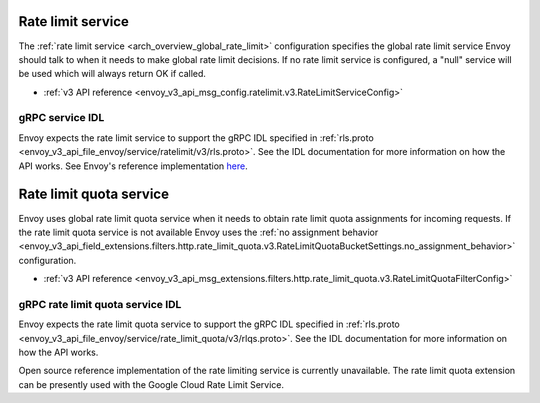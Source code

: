.. _config_rate_limit_service:

Rate limit service
==================

The :ref:`rate limit service <arch_overview_global_rate_limit>` configuration specifies the global rate
limit service Envoy should talk to when it needs to make global rate limit decisions. If no rate
limit service is configured, a "null" service will be used which will always return OK if called.

* :ref:`v3 API reference <envoy_v3_api_msg_config.ratelimit.v3.RateLimitServiceConfig>`

gRPC service IDL
----------------

Envoy expects the rate limit service to support the gRPC IDL specified in
:ref:`rls.proto <envoy_v3_api_file_envoy/service/ratelimit/v3/rls.proto>`. See the IDL documentation
for more information on how the API works. See Envoy's reference implementation
`here <https://github.com/envoyproxy/ratelimit>`_.

.. _config_rate_limit_quota_service:

Rate limit quota service
========================

Envoy uses global rate limit quota service when it needs to obtain rate limit quota assignments for incoming
requests. If the rate limit quota service is not available Envoy uses the 
:ref:`no assignment behavior <envoy_v3_api_field_extensions.filters.http.rate_limit_quota.v3.RateLimitQuotaBucketSettings.no_assignment_behavior>`
configuration.


* :ref:`v3 API reference <envoy_v3_api_msg_extensions.filters.http.rate_limit_quota.v3.RateLimitQuotaFilterConfig>`


gRPC rate limit quota service IDL
---------------------------------

Envoy expects the rate limit quota service to support the gRPC IDL specified in
:ref:`rls.proto <envoy_v3_api_file_envoy/service/rate_limit_quota/v3/rlqs.proto>`. See the IDL documentation
for more information on how the API works. 

Open source reference implementation of the rate limiting service is currently unavailable. The rate limit
quota extension can be presently used with the Google Cloud Rate Limit Service.

